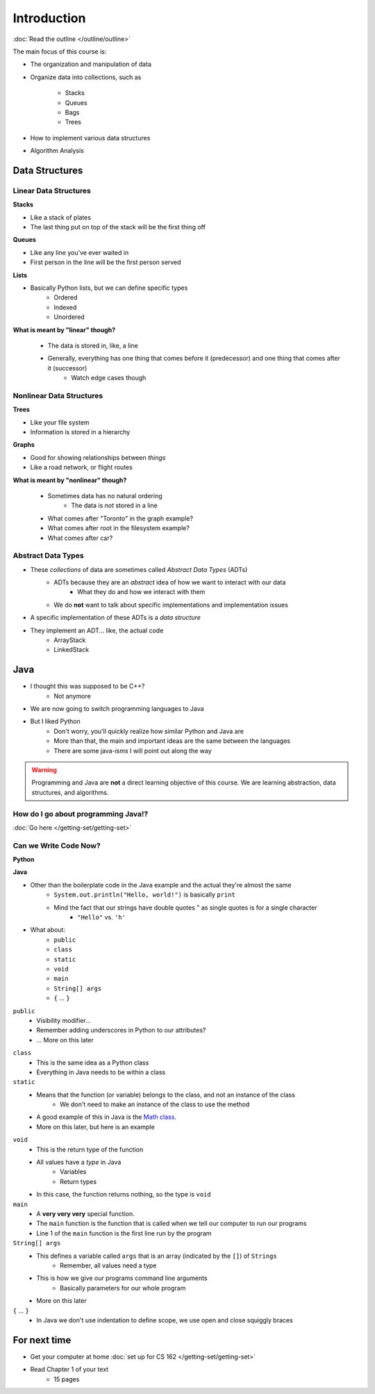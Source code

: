************
Introduction
************


:doc:`Read the outline </outline/outline>`

The main focus of this course is:

* The organization and manipulation of data
* Organize data into collections, such as

    * Stacks
    * Queues
    * Bags
    * Trees

* How to implement various data structures
* Algorithm Analysis


Data Structures
===============

Linear Data Structures
----------------------

**Stacks**

* Like a stack of plates
* The last thing put on top of the stack will be the first thing off

.. image:: /topics/stacks/stack_example.png
   :width: 500 px
   :align: center

**Queues**

* Like any line you've ever waited in
* First person in the line will be the first person served

.. image:: /topics/queues/queue_example.png
   :width: 500 px
   :align: center

**Lists**

* Basically Python lists, but we can define specific types
    * Ordered
    * Indexed
    * Unordered

.. image:: ordered_list_example.png
   :width: 500 px
   :align: center

**What is meant by "linear" though?**

    * The data is stored in, like, a line
    * Generally, everything has one thing that comes before it (predecessor) and one thing that comes after it (successor)
        * Watch edge cases though


Nonlinear Data Structures
-------------------------

**Trees**

* Like your file system
* Information is stored in a hierarchy

.. image:: /topics/trees/tree_example.png
   :width: 500 px
   :align: center

**Graphs**

* Good for showing relationships between *things*
* Like a road network, or flight routes

.. image:: graph_example.png
   :width: 500 px
   :align: center

**What is meant by "nonlinear" though?**

    * Sometimes data has no natural ordering
        * The data is *not* stored in a line
    * What comes after "Toronto" in the graph example?
    * What comes after root in the filesystem example?
    * What comes after car?


Abstract Data Types
-------------------

* These *collections* of data are sometimes called *Abstract Data Types* (ADTs)
    * ADTs because they are an *abstract* idea of how we want to interact with our data
        * What they do and how we interact with them
    * We do **not** want to talk about specific implementations and implementation issues

* A specific implementation of these ADTs is a *data structure*
* They implement an ADT... like, the actual code
    * ArrayStack
    * LinkedStack


Java
====

* I thought this was supposed to be C++?
    * Not anymore

* We are now going to switch programming languages to Java

* But I liked Python
    * Don't worry, you'll quickly realize how similar Python and Java are
    * More than that, the main and important ideas are the same between the languages
    * There are some java-*isms* I will point out along the way

.. warning::

    Programming and Java are **not** a direct learning objective of this course. We are learning abstraction, data structures,
    and algorithms.

How do I go about programming Java!?
------------------------------------

:doc:`Go here </getting-set/getting-set>`


Can we Write Code Now?
----------------------

**Python**

.. code-block:: python
    :linenos:
    :emphasize-lines: 2

    # Python --- hello world
    print("Hello, world!")

**Java**

.. code-block:: java
    :linenos:
    :emphasize-lines: 4

    // Java --- hello world
    public class SomeClass {
        public static void main(String[] args){
            System.out.println("Hello, world!");
        }
    }


* Other than the boilerplate code in the Java example and the actual they're almost the same
    * ``System.out.println("Hello, world!")`` is basically ``print``
    * Mind the fact that our strings have double quotes " as single quotes is for a single character
        * ``"Hello"`` vs. ``'h'``

* What about:
    * ``public``
    * ``class``
    * ``static``
    * ``void``
    * ``main``
    * ``String[] args``
    * ``{`` ... ``}``

``public``
    * Visibility modifier...
    * Remember adding underscores in Python to our attributes?
    * ... More on this later

.. code-block:: python
    :linenos:
    :emphasize-lines: 3, 4, 5, 6

    def __init__(self, firstName='John', lastName='Doe', stNum='000000000', curAvg=0):
        # The following attributes are "private"
        self._firstName = firstName
        self._lastName = lastName
        self._stNum = stNum
        self._curAvg = curAvg


``class``
    * This is the same idea as a Python class
    * Everything in Java needs to be within a class

``static``
    * Means that the function (or variable) belongs to the class, and not an instance of the class
        * We don't need to make an instance of the class to use the method
    * A good example of this in Java is the `Math class <https://docs.oracle.com/javase/8/docs/api/java/lang/Math.html>`_.
    * More on this later, but here is an example

.. code-block:: java
    :linenos:
    :emphasize-lines: 2, 5

    // Calling a static function from the class "SomeClass"
    SomeClass.someStaticFunction();

    // Creating an instance of SomeClass and calling a method
    SomeClass anInstance = new SomeClass();
    anInstance.someMethod();

``void``
    * This is the return type of the function
    * All values have a *type* in Java
        * Variables
        * Return types
    * In this case, the function returns nothing, so the type is ``void``

``main``
    * A **very very very** special function.
    * The ``main`` function is the function that is called when we tell our computer to run our programs
    * Line 1 of the ``main`` function is the first line run by the program

``String[] args``
    * This defines a variable called ``args`` that is an array (indicated by the ``[]``) of ``Strings``
        * Remember, all values need a type
    * This is how we give our programs command line arguments
        * Basically parameters for our whole program
    * More on this later

``{`` ... ``}``
    * In Java we don't use indentation to define scope, we use open and close squiggly braces


For next time
=============
* Get your computer at home :doc:`set up for CS 162 </getting-set/getting-set>`
* Read Chapter 1 of your text
    * 15 pages
